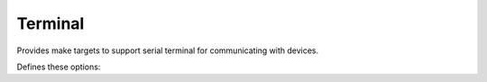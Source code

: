 Terminal
========

Provides make targets to support serial terminal for communicating with devices.

Defines these options:

.. envvar:: COM_PORT

   Default port for device communications. Default value depends on the development platform being used.

.. envvar:: COM_SPEED_SERIAL

   Baud rate to use. Default is :envvar:`COM_SPEED`.

.. envvar:: TERMINAL

   Command line to use when running ``make terminal``

.. envvar:: KILL_TERM

   Command line to use to kill the running terminal process
